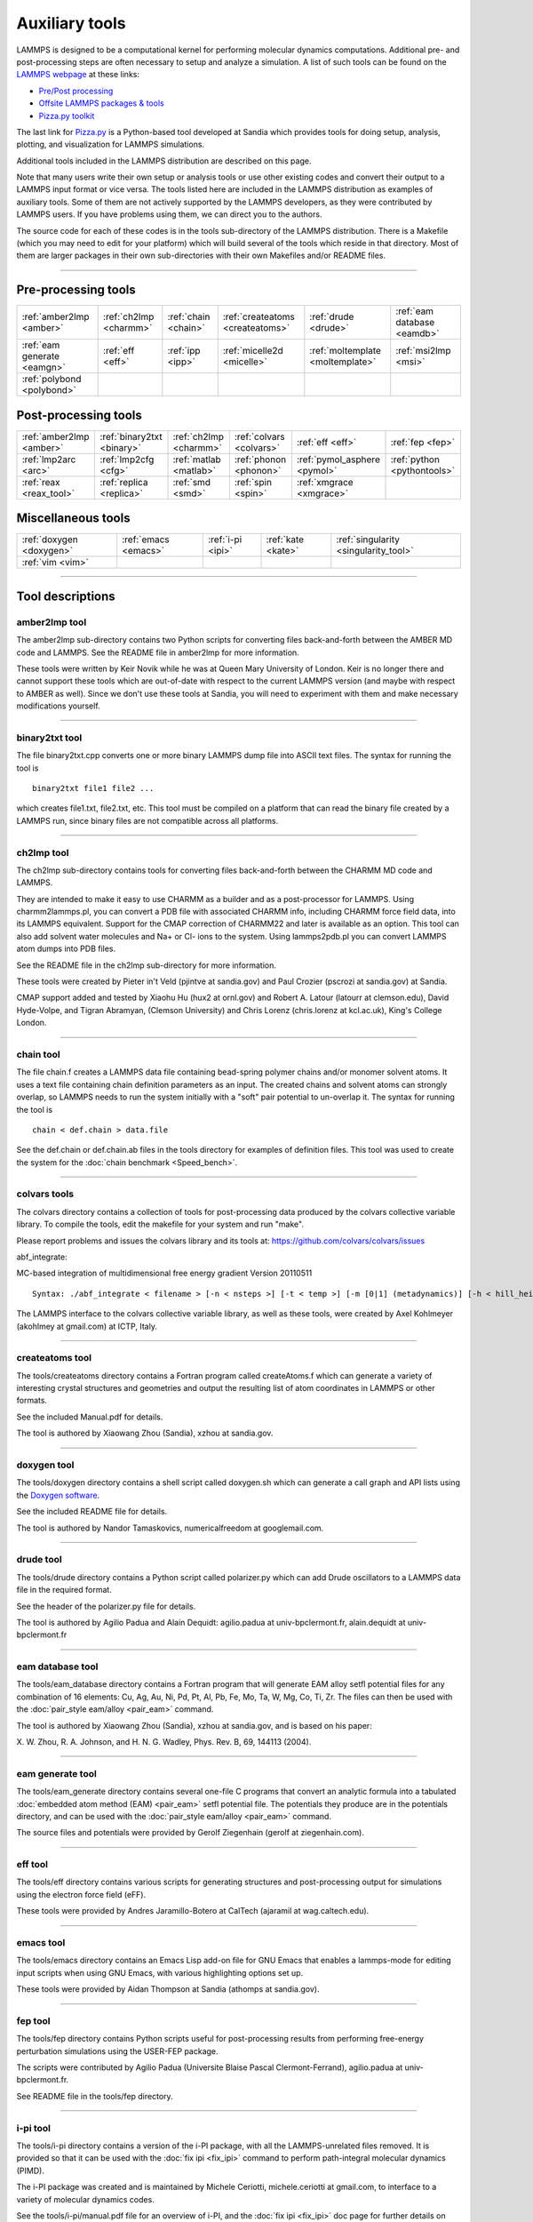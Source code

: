 Auxiliary tools
***************

LAMMPS is designed to be a computational kernel for performing
molecular dynamics computations.  Additional pre- and post-processing
steps are often necessary to setup and analyze a simulation.  A list
of such tools can be found on the `LAMMPS webpage <lws_>`_ at these links:

* `Pre/Post processing <http://lammps.sandia.gov/prepost.html>`_
* `Offsite LAMMPS packages & tools <http://lammps.sandia.gov/offsite.html>`_
* `Pizza.py toolkit <pizza_>`_

The last link for `Pizza.py <pizza_>`_ is a Python-based tool developed at
Sandia which provides tools for doing setup, analysis, plotting, and
visualization for LAMMPS simulations.

.. _lws: http://lammps.sandia.gov
.. _pizza: http://pizza.sandia.gov
.. _python: http://www.python.org



Additional tools included in the LAMMPS distribution are described on
this page.

Note that many users write their own setup or analysis tools or use
other existing codes and convert their output to a LAMMPS input format
or vice versa.  The tools listed here are included in the LAMMPS
distribution as examples of auxiliary tools.  Some of them are not
actively supported by the LAMMPS developers, as they were contributed
by LAMMPS users.  If you have problems using them, we can direct you
to the authors.

The source code for each of these codes is in the tools sub-directory
of the LAMMPS distribution.  There is a Makefile (which you may need
to edit for your platform) which will build several of the tools which
reside in that directory.  Most of them are larger packages in their
own sub-directories with their own Makefiles and/or README files.


----------


Pre-processing tools
====================

+-----------------------------+------------------------+----------------------+----------------------------------+----------------------------------+-----------------------------+
| :ref:`amber2lmp <amber>`    | :ref:`ch2lmp <charmm>` | :ref:`chain <chain>` | :ref:`createatoms <createatoms>` | :ref:`drude <drude>`             | :ref:`eam database <eamdb>` |
+-----------------------------+------------------------+----------------------+----------------------------------+----------------------------------+-----------------------------+
| :ref:`eam generate <eamgn>` | :ref:`eff <eff>`       | :ref:`ipp <ipp>`     | :ref:`micelle2d <micelle>`       | :ref:`moltemplate <moltemplate>` | :ref:`msi2lmp <msi>`        |
+-----------------------------+------------------------+----------------------+----------------------------------+----------------------------------+-----------------------------+
| :ref:`polybond <polybond>`  |                        |                      |                                  |                                  |                             |
+-----------------------------+------------------------+----------------------+----------------------------------+----------------------------------+-----------------------------+

Post-processing tools
=====================

+--------------------------+----------------------------+------------------------+--------------------------+-------------------------------+-----------------------------+
| :ref:`amber2lmp <amber>` | :ref:`binary2txt <binary>` | :ref:`ch2lmp <charmm>` | :ref:`colvars <colvars>` | :ref:`eff <eff>`              | :ref:`fep <fep>`            |
+--------------------------+----------------------------+------------------------+--------------------------+-------------------------------+-----------------------------+
| :ref:`lmp2arc <arc>`     | :ref:`lmp2cfg <cfg>`       | :ref:`matlab <matlab>` | :ref:`phonon <phonon>`   | :ref:`pymol_asphere <pymol>`  | :ref:`python <pythontools>` |
+--------------------------+----------------------------+------------------------+--------------------------+-------------------------------+-----------------------------+
| :ref:`reax <reax_tool>`  | :ref:`replica <replica>`   | :ref:`smd <smd>`       | :ref:`spin <spin>`       | :ref:`xmgrace <xmgrace>`      |                             |
+--------------------------+----------------------------+------------------------+--------------------------+-------------------------------+-----------------------------+

Miscellaneous tools
===================

+--------------------------+----------------------+-------------------+--------------------+---------------------------------------+
| :ref:`doxygen <doxygen>` | :ref:`emacs <emacs>` | :ref:`i-pi <ipi>` | :ref:`kate <kate>` | :ref:`singularity <singularity_tool>` |
+--------------------------+----------------------+-------------------+--------------------+---------------------------------------+
| :ref:`vim <vim>`         |                      |                   |                    |                                       |
+--------------------------+----------------------+-------------------+--------------------+---------------------------------------+


----------


Tool descriptions
=================

.. _amber:

amber2lmp tool
--------------------------

The amber2lmp sub-directory contains two Python scripts for converting
files back-and-forth between the AMBER MD code and LAMMPS.  See the
README file in amber2lmp for more information.

These tools were written by Keir Novik while he was at Queen Mary
University of London.  Keir is no longer there and cannot support
these tools which are out-of-date with respect to the current LAMMPS
version (and maybe with respect to AMBER as well).  Since we don't use
these tools at Sandia, you will need to experiment with them and make
necessary modifications yourself.


----------


.. _binary:

binary2txt tool
----------------------------

The file binary2txt.cpp converts one or more binary LAMMPS dump file
into ASCII text files.  The syntax for running the tool is


.. parsed-literal::

   binary2txt file1 file2 ...

which creates file1.txt, file2.txt, etc.  This tool must be compiled
on a platform that can read the binary file created by a LAMMPS run,
since binary files are not compatible across all platforms.


----------


.. _charmm:

ch2lmp tool
------------------------

The ch2lmp sub-directory contains tools for converting files
back-and-forth between the CHARMM MD code and LAMMPS.

They are intended to make it easy to use CHARMM as a builder and as a
post-processor for LAMMPS. Using charmm2lammps.pl, you can convert a
PDB file with associated CHARMM info, including CHARMM force field
data, into its LAMMPS equivalent. Support for the CMAP correction of
CHARMM22 and later is available as an option. This tool can also add
solvent water molecules and Na+ or Cl- ions to the system.
Using lammps2pdb.pl you can convert LAMMPS atom dumps into PDB files.

See the README file in the ch2lmp sub-directory for more information.

These tools were created by Pieter in't Veld (pjintve at sandia.gov)
and Paul Crozier (pscrozi at sandia.gov) at Sandia.

CMAP support added and tested by Xiaohu Hu (hux2 at ornl.gov) and
Robert A. Latour (latourr at clemson.edu), David Hyde-Volpe, and
Tigran Abramyan, (Clemson University) and
Chris Lorenz (chris.lorenz at kcl.ac.uk), King's College London.


----------


.. _chain:

chain tool
----------------------

The file chain.f creates a LAMMPS data file containing bead-spring
polymer chains and/or monomer solvent atoms.  It uses a text file
containing chain definition parameters as an input.  The created
chains and solvent atoms can strongly overlap, so LAMMPS needs to run
the system initially with a "soft" pair potential to un-overlap it.
The syntax for running the tool is


.. parsed-literal::

   chain < def.chain > data.file

See the def.chain or def.chain.ab files in the tools directory for
examples of definition files.  This tool was used to create the system
for the :doc:`chain benchmark <Speed_bench>`.


----------


.. _colvars:

colvars tools
---------------------------

The colvars directory contains a collection of tools for post-processing
data produced by the colvars collective variable library.
To compile the tools, edit the makefile for your system and run "make".

Please report problems and issues the colvars library and its tools
at: https://github.com/colvars/colvars/issues

abf\_integrate:

MC-based integration of multidimensional free energy gradient
Version 20110511


.. parsed-literal::

   Syntax: ./abf_integrate < filename > [-n < nsteps >] [-t < temp >] [-m [0\|1] (metadynamics)] [-h < hill_height >] [-f < variable_hill_factor >]

The LAMMPS interface to the colvars collective variable library, as
well as these tools, were created by Axel Kohlmeyer (akohlmey at
gmail.com) at ICTP, Italy.


----------


.. _createatoms:

createatoms tool
----------------------------------

The tools/createatoms directory contains a Fortran program called
createAtoms.f which can generate a variety of interesting crystal
structures and geometries and output the resulting list of atom
coordinates in LAMMPS or other formats.

See the included Manual.pdf for details.

The tool is authored by Xiaowang Zhou (Sandia), xzhou at sandia.gov.


----------


.. _doxygen:

doxygen tool
--------------------------

The tools/doxygen directory contains a shell script called
doxygen.sh which can generate a call graph and API lists using
the `Doxygen software <http://doxygen.org>`_.

See the included README file for details.

The tool is authored by Nandor Tamaskovics, numericalfreedom at googlemail.com.


----------


.. _drude:

drude tool
----------------------

The tools/drude directory contains a Python script called
polarizer.py which can add Drude oscillators to a LAMMPS
data file in the required format.

See the header of the polarizer.py file for details.

The tool is authored by Agilio Padua and Alain Dequidt: agilio.padua
at univ-bpclermont.fr, alain.dequidt at univ-bpclermont.fr


----------


.. _eamdb:

eam database tool
-----------------------------

The tools/eam\_database directory contains a Fortran program that will
generate EAM alloy setfl potential files for any combination of 16
elements: Cu, Ag, Au, Ni, Pd, Pt, Al, Pb, Fe, Mo, Ta, W, Mg, Co, Ti,
Zr.  The files can then be used with the :doc:`pair_style eam/alloy <pair_eam>` command.

The tool is authored by Xiaowang Zhou (Sandia), xzhou at sandia.gov,
and is based on his paper:

X. W. Zhou, R. A. Johnson, and H. N. G. Wadley, Phys. Rev. B, 69,
144113 (2004).


----------


.. _eamgn:

eam generate tool
-----------------------------

The tools/eam\_generate directory contains several one-file C programs
that convert an analytic formula into a tabulated :doc:`embedded atom method (EAM) <pair_eam>` setfl potential file.  The potentials they
produce are in the potentials directory, and can be used with the
:doc:`pair_style eam/alloy <pair_eam>` command.

The source files and potentials were provided by Gerolf Ziegenhain
(gerolf at ziegenhain.com).


----------


.. _eff:

eff tool
------------------

The tools/eff directory contains various scripts for generating
structures and post-processing output for simulations using the
electron force field (eFF).

These tools were provided by Andres Jaramillo-Botero at CalTech
(ajaramil at wag.caltech.edu).


----------


.. _emacs:

emacs tool
----------------------

The tools/emacs directory contains an Emacs Lisp add-on file for GNU Emacs
that enables a lammps-mode for editing input scripts when using GNU Emacs,
with various highlighting options set up.

These tools were provided by Aidan Thompson at Sandia
(athomps at sandia.gov).


----------


.. _fep:

fep tool
------------------

The tools/fep directory contains Python scripts useful for
post-processing results from performing free-energy perturbation
simulations using the USER-FEP package.

The scripts were contributed by Agilio Padua (Universite Blaise
Pascal Clermont-Ferrand), agilio.padua at univ-bpclermont.fr.

See README file in the tools/fep directory.


----------


.. _ipi:

i-pi tool
-------------------

The tools/i-pi directory contains a version of the i-PI package, with
all the LAMMPS-unrelated files removed.  It is provided so that it can
be used with the :doc:`fix ipi <fix_ipi>` command to perform
path-integral molecular dynamics (PIMD).

The i-PI package was created and is maintained by Michele Ceriotti,
michele.ceriotti at gmail.com, to interface to a variety of molecular
dynamics codes.

See the tools/i-pi/manual.pdf file for an overview of i-PI, and the
:doc:`fix ipi <fix_ipi>` doc page for further details on running PIMD
calculations with LAMMPS.


----------


.. _ipp:

ipp tool
------------------

The tools/ipp directory contains a Perl script ipp which can be used
to facilitate the creation of a complicated file (say, a lammps input
script or tools/createatoms input file) using a template file.

ipp was created and is maintained by Reese Jones (Sandia), rjones at
sandia.gov.

See two examples in the tools/ipp directory.  One of them is for the
tools/createatoms tool's input file.


----------


.. _kate:

kate tool
--------------------

The file in the tools/kate directory is an add-on to the Kate editor
in the KDE suite that allow syntax highlighting of LAMMPS input
scripts.  See the README.txt file for details.

The file was provided by Alessandro Luigi Sellerio
(alessandro.sellerio at ieni.cnr.it).


----------


.. _arc:

lmp2arc tool
----------------------

The lmp2arc sub-directory contains a tool for converting LAMMPS output
files to the format for Accelrys' Insight MD code (formerly
MSI/Biosym and its Discover MD code).  See the README file for more
information.

This tool was written by John Carpenter (Cray), Michael Peachey
(Cray), and Steve Lustig (Dupont).  John is now at the Mayo Clinic
(jec at mayo.edu), but still fields questions about the tool.

This tool was updated for the current LAMMPS C++ version by Jeff
Greathouse at Sandia (jagreat at sandia.gov).


----------


.. _cfg:

lmp2cfg tool
----------------------

The lmp2cfg sub-directory contains a tool for converting LAMMPS output
files into a series of \*.cfg files which can be read into the
`AtomEye <http://mt.seas.upenn.edu/Archive/Graphics/A>`_ visualizer.  See
the README file for more information.

This tool was written by Ara Kooser at Sandia (askoose at sandia.gov).


----------


.. _matlab:

matlab tool
------------------------

The matlab sub-directory contains several `MATLAB <matlabhome_>`_ scripts for
post-processing LAMMPS output.  The scripts include readers for log
and dump files, a reader for EAM potential files, and a converter that
reads LAMMPS dump files and produces CFG files that can be visualized
with the `AtomEye <http://mt.seas.upenn.edu/Archive/Graphics/A>`_
visualizer.

See the README.pdf file for more information.

These scripts were written by Arun Subramaniyan at Purdue Univ
(asubrama at purdue.edu).

.. _matlabhome: http://www.mathworks.com




----------


.. _micelle:

micelle2d tool
----------------------------

The file micelle2d.f creates a LAMMPS data file containing short lipid
chains in a monomer solution.  It uses a text file containing lipid
definition parameters as an input.  The created molecules and solvent
atoms can strongly overlap, so LAMMPS needs to run the system
initially with a "soft" pair potential to un-overlap it.  The syntax
for running the tool is


.. parsed-literal::

   micelle2d < def.micelle2d > data.file

See the def.micelle2d file in the tools directory for an example of a
definition file.  This tool was used to create the system for the
:doc:`micelle example <Examples>`.


----------


.. _moltemplate:

moltemplate tool
----------------------------------

The moltemplate sub-directory contains instructions for installing
moltemplate, a Python-based tool for building molecular systems based
on a text-file description, and creating LAMMPS data files that encode
their molecular topology as lists of bonds, angles, dihedrals, etc.
See the README.txt file for more information.

This tool was written by Andrew Jewett (jewett.aij at gmail.com), who
supports it.  It has its own WWW page at
`http://moltemplate.org <http://moltemplate.org>`_.
The latest sources can be found `on its GitHub page <https://github.com/jewettaij/moltemplate/releases>`_


----------


.. _msi:

msi2lmp tool
----------------------

The msi2lmp sub-directory contains a tool for creating LAMMPS template
input and data files from BIOVIA's Materias Studio files (formerly
Accelrys' Insight MD code, formerly MSI/Biosym and its Discover MD code).

This tool was written by John Carpenter (Cray), Michael Peachey
(Cray), and Steve Lustig (Dupont). Several people contributed changes
to remove bugs and adapt its output to changes in LAMMPS.

This tool has several known limitations and is no longer under active
development, so there are no changes except for the occasional bug fix.

See the README file in the tools/msi2lmp folder for more information.


----------


.. _phonon:

phonon tool
------------------------

The phonon sub-directory contains a post-processing tool useful for
analyzing the output of the :doc:`fix phonon <fix_phonon>` command in
the USER-PHONON package.

See the README file for instruction on building the tool and what
library it needs.  And see the examples/USER/phonon directory
for example problems that can be post-processed with this tool.

This tool was written by Ling-Ti Kong at Shanghai Jiao Tong
University.


----------


.. _polybond:

polybond tool
----------------------------

The polybond sub-directory contains a Python-based tool useful for
performing "programmable polymer bonding".  The Python file
lmpsdata.py provides a "Lmpsdata" class with various methods which can
be invoked by a user-written Python script to create data files with
complex bonding topologies.

See the Manual.pdf for details and example scripts.

This tool was written by Zachary Kraus at Georgia Tech.


----------


.. _pymol:

pymol\_asphere tool
-------------------------------

The pymol\_asphere sub-directory contains a tool for converting a
LAMMPS dump file that contains orientation info for ellipsoidal
particles into an input file for the `PyMol visualization package <pymolhome_>`_ or its `open source variant <pymolopen_>`_.

.. _pymolhome: http://www.pymol.org



.. _pymolopen: http://sourceforge.net/scm/?type=svn&group\_id=4546



Specifically, the tool triangulates the ellipsoids so they can be
viewed as true ellipsoidal particles within PyMol.  See the README and
examples directory within pymol\_asphere for more information.

This tool was written by Mike Brown at Sandia.


----------


.. _pythontools:

python tool
-----------------------------

The python sub-directory contains several Python scripts
that perform common LAMMPS post-processing tasks, such as:

* extract thermodynamic info from a log file as columns of numbers
* plot two columns of thermodynamic info from a log file using GnuPlot
* sort the snapshots in a dump file by atom ID
* convert multiple :doc:`NEB <neb>` dump files into one dump file for viz
* convert dump files into XYZ, CFG, or PDB format for viz by other packages

These are simple scripts built on `Pizza.py <pizza_>`_ modules.  See the
README for more info on Pizza.py and how to use these scripts.


----------


.. _replica:

replica tool
--------------------------

The tools/replica directory contains the reorder\_remd\_traj python script which
can be used to reorder the replica trajectories (resulting from the use of the
temper command) according to temperature. This will produce discontinuous
trajectories with all frames at the same temperature in each trajectory.
Additional options can be used to calculate the canonical configurational
log-weight for each frame at each temperature using the pymbar package. See
the README.md file for further details. Try out the peptide example provided.

This tool was written by (and is maintained by) Tanmoy Sanyal,
while at the Shell lab at UC Santa Barbara. (tanmoy dot 7989 at gmail.com)


----------


.. _reax\_tool:

reax tool
--------------------------

The reax sub-directory contains stand-alone codes that can
post-process the output of the :doc:`fix reax/c/bonds <fix_reaxc_bonds>`
command from a LAMMPS simulation using :doc:`ReaxFF <pair_reaxc>`.  See
the README.txt file for more info.

These tools were written by Aidan Thompson at Sandia.


----------


.. _smd:

smd tool
------------------

The smd sub-directory contains a C++ file dump2vtk\_tris.cpp and
Makefile which can be compiled and used to convert triangle output
files created by the Smooth-Mach Dynamics (USER-SMD) package into a
VTK-compatible unstructured grid file.  It could then be read in and
visualized by VTK.

See the header of dump2vtk.cpp for more details.

This tool was written by the USER-SMD package author, Georg
Ganzenmuller at the Fraunhofer-Institute for High-Speed Dynamics,
Ernst Mach Institute in Germany (georg.ganzenmueller at emi.fhg.de).


----------


.. _spin:

spin tool
--------------------

The spin sub-directory contains a C file interpolate.c which can
be compiled and used to perform a cubic polynomial interpolation of
the MEP following a GNEB calculation.

See the README file in tools/spin/interpolate\_gneb for more details.

This tool was written by the SPIN package author, Julien
Tranchida at Sandia National Labs (jtranch at sandia.gov, and by Aleksei
Ivanov, at University of Iceland (ali5 at hi.is).


----------


.. _singularity\_tool:

singularity tool
----------------------------------------

The singularity sub-directory contains container definitions files
that can be used to build container images for building and testing
LAMMPS on specific OS variants using the `Singularity <https://sylabs.io>`_
container software. Contributions for additional variants are welcome.


----------


.. _vim:

vim tool
------------------

The files in the tools/vim directory are add-ons to the VIM editor
that allow easier editing of LAMMPS input scripts.  See the README.txt
file for details.

These files were provided by Gerolf Ziegenhain (gerolf at
ziegenhain.com)


----------


.. _xmgrace:

xmgrace tool
--------------------------

The files in the tools/xmgrace directory can be used to plot the
thermodynamic data in LAMMPS log files via the xmgrace plotting
package.  There are several tools in the directory that can be used in
post-processing mode.  The lammpsplot.cpp file can be compiled and
used to create plots from the current state of a running LAMMPS
simulation.

See the README file for details.

These files were provided by Vikas Varshney (vv0210 at gmail.com)

